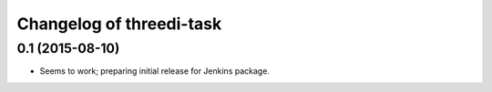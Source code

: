 Changelog of threedi-task
===================================================


0.1 (2015-08-10)
----------------

- Seems to work; preparing initial release for Jenkins package.
